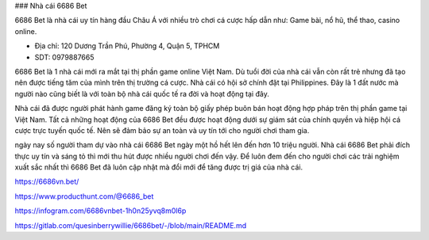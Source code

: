 ### Nhà cái 6686 Bet

6686 Bet là nhà cái uy tín hàng đầu Châu Á với nhiều trò chơi cá cược hấp dẫn như: Game bài, nổ hũ, thể thao, casino online.

- Địa chỉ: 120 Dương Trần Phú, Phường 4, Quận 5, TPHCM

- SDT: 0979887665

6686 Bet là 1 nhà cái mới ra mắt tại thị phần game online Việt Nam. Dù tuổi đời của nhà cái vẫn còn rất trẻ nhưng đã tạo nên được tiếng tăm của mình trên thị trường cá cược. Nhà cái có hội sở chính đặt tại Philippines. Đây là 1 đất nước mà người nào cũng biết là với toàn bộ nhà cái quốc tế ra đời và hoạt động tại đây.

Nhà cái đã được người phát hành game đăng ký toàn bộ giấy phép buôn bán hoạt động hợp pháp trên thị phần game tại Việt Nam. Tất cả những hoạt động của 6686 Bet đều được hoạt động dưới sự giám sát của chính quyền và hiệp hội cá cược trực tuyến quốc tế. Nên sẽ đảm bảo sự an toàn và uy tín tới cho người chơi tham gia.

ngày nay số người tham dự vào nhà cái 6686 Bet ngày một hồ hết lên đến hơn 10 triệu người. Nhà cái 6686 Bet phải đích thực uy tín và sáng tỏ thì mới thu hút được nhiều người chơi đến vậy. Để luôn đem đến cho người chơi các trải nghiệm xuất sắc nhất thì 6686 Bet đã luôn cập nhật mà đổi mới để tăng được trị giá của nhà cái.

https://6686vn.bet/

https://www.producthunt.com/@6686_bet

https://infogram.com/6686vnbet-1h0n25yvq8m0l6p

https://gitlab.com/quesinberrywillie/6686bet/-/blob/main/README.md
